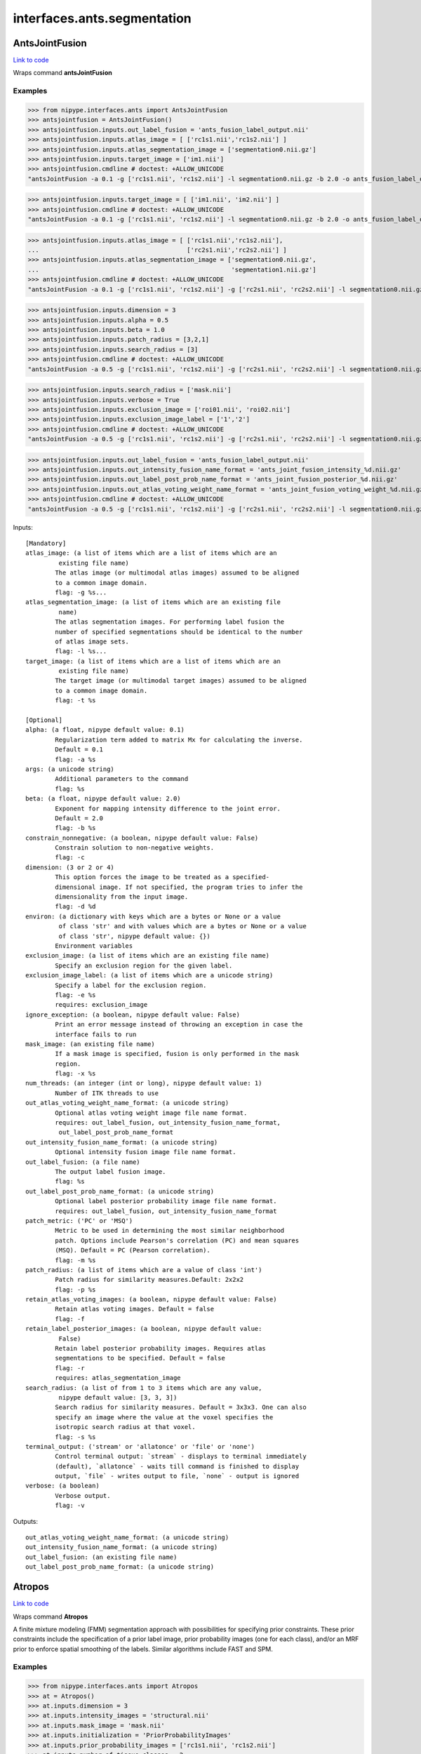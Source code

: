 .. AUTO-GENERATED FILE -- DO NOT EDIT!

interfaces.ants.segmentation
============================


.. _nipype.interfaces.ants.segmentation.AntsJointFusion:


.. index:: AntsJointFusion

AntsJointFusion
---------------

`Link to code <http://github.com/nipy/nipype/tree/ec86b7476/nipype/interfaces/ants/segmentation.py#L1071>`__

Wraps command **antsJointFusion**

Examples
~~~~~~~~

>>> from nipype.interfaces.ants import AntsJointFusion
>>> antsjointfusion = AntsJointFusion()
>>> antsjointfusion.inputs.out_label_fusion = 'ants_fusion_label_output.nii'
>>> antsjointfusion.inputs.atlas_image = [ ['rc1s1.nii','rc1s2.nii'] ]
>>> antsjointfusion.inputs.atlas_segmentation_image = ['segmentation0.nii.gz']
>>> antsjointfusion.inputs.target_image = ['im1.nii']
>>> antsjointfusion.cmdline # doctest: +ALLOW_UNICODE
"antsJointFusion -a 0.1 -g ['rc1s1.nii', 'rc1s2.nii'] -l segmentation0.nii.gz -b 2.0 -o ants_fusion_label_output.nii -s 3x3x3 -t ['im1.nii']"

>>> antsjointfusion.inputs.target_image = [ ['im1.nii', 'im2.nii'] ]
>>> antsjointfusion.cmdline # doctest: +ALLOW_UNICODE
"antsJointFusion -a 0.1 -g ['rc1s1.nii', 'rc1s2.nii'] -l segmentation0.nii.gz -b 2.0 -o ants_fusion_label_output.nii -s 3x3x3 -t ['im1.nii', 'im2.nii']"

>>> antsjointfusion.inputs.atlas_image = [ ['rc1s1.nii','rc1s2.nii'],
...                                        ['rc2s1.nii','rc2s2.nii'] ]
>>> antsjointfusion.inputs.atlas_segmentation_image = ['segmentation0.nii.gz',
...                                                    'segmentation1.nii.gz']
>>> antsjointfusion.cmdline # doctest: +ALLOW_UNICODE
"antsJointFusion -a 0.1 -g ['rc1s1.nii', 'rc1s2.nii'] -g ['rc2s1.nii', 'rc2s2.nii'] -l segmentation0.nii.gz -l segmentation1.nii.gz -b 2.0 -o ants_fusion_label_output.nii -s 3x3x3 -t ['im1.nii', 'im2.nii']"

>>> antsjointfusion.inputs.dimension = 3
>>> antsjointfusion.inputs.alpha = 0.5
>>> antsjointfusion.inputs.beta = 1.0
>>> antsjointfusion.inputs.patch_radius = [3,2,1]
>>> antsjointfusion.inputs.search_radius = [3]
>>> antsjointfusion.cmdline # doctest: +ALLOW_UNICODE
"antsJointFusion -a 0.5 -g ['rc1s1.nii', 'rc1s2.nii'] -g ['rc2s1.nii', 'rc2s2.nii'] -l segmentation0.nii.gz -l segmentation1.nii.gz -b 1.0 -d 3 -o ants_fusion_label_output.nii -p 3x2x1 -s 3 -t ['im1.nii', 'im2.nii']"

>>> antsjointfusion.inputs.search_radius = ['mask.nii']
>>> antsjointfusion.inputs.verbose = True
>>> antsjointfusion.inputs.exclusion_image = ['roi01.nii', 'roi02.nii']
>>> antsjointfusion.inputs.exclusion_image_label = ['1','2']
>>> antsjointfusion.cmdline # doctest: +ALLOW_UNICODE
"antsJointFusion -a 0.5 -g ['rc1s1.nii', 'rc1s2.nii'] -g ['rc2s1.nii', 'rc2s2.nii'] -l segmentation0.nii.gz -l segmentation1.nii.gz -b 1.0 -d 3 -e 1[roi01.nii] -e 2[roi02.nii] -o ants_fusion_label_output.nii -p 3x2x1 -s mask.nii -t ['im1.nii', 'im2.nii'] -v"

>>> antsjointfusion.inputs.out_label_fusion = 'ants_fusion_label_output.nii'
>>> antsjointfusion.inputs.out_intensity_fusion_name_format = 'ants_joint_fusion_intensity_%d.nii.gz'
>>> antsjointfusion.inputs.out_label_post_prob_name_format = 'ants_joint_fusion_posterior_%d.nii.gz'
>>> antsjointfusion.inputs.out_atlas_voting_weight_name_format = 'ants_joint_fusion_voting_weight_%d.nii.gz'
>>> antsjointfusion.cmdline # doctest: +ALLOW_UNICODE
"antsJointFusion -a 0.5 -g ['rc1s1.nii', 'rc1s2.nii'] -g ['rc2s1.nii', 'rc2s2.nii'] -l segmentation0.nii.gz -l segmentation1.nii.gz -b 1.0 -d 3 -e 1[roi01.nii] -e 2[roi02.nii]  -o [ants_fusion_label_output.nii, ants_joint_fusion_intensity_%d.nii.gz, ants_joint_fusion_posterior_%d.nii.gz, ants_joint_fusion_voting_weight_%d.nii.gz] -p 3x2x1 -s mask.nii -t ['im1.nii', 'im2.nii'] -v"

Inputs::

        [Mandatory]
        atlas_image: (a list of items which are a list of items which are an
                 existing file name)
                The atlas image (or multimodal atlas images) assumed to be aligned
                to a common image domain.
                flag: -g %s...
        atlas_segmentation_image: (a list of items which are an existing file
                 name)
                The atlas segmentation images. For performing label fusion the
                number of specified segmentations should be identical to the number
                of atlas image sets.
                flag: -l %s...
        target_image: (a list of items which are a list of items which are an
                 existing file name)
                The target image (or multimodal target images) assumed to be aligned
                to a common image domain.
                flag: -t %s

        [Optional]
        alpha: (a float, nipype default value: 0.1)
                Regularization term added to matrix Mx for calculating the inverse.
                Default = 0.1
                flag: -a %s
        args: (a unicode string)
                Additional parameters to the command
                flag: %s
        beta: (a float, nipype default value: 2.0)
                Exponent for mapping intensity difference to the joint error.
                Default = 2.0
                flag: -b %s
        constrain_nonnegative: (a boolean, nipype default value: False)
                Constrain solution to non-negative weights.
                flag: -c
        dimension: (3 or 2 or 4)
                This option forces the image to be treated as a specified-
                dimensional image. If not specified, the program tries to infer the
                dimensionality from the input image.
                flag: -d %d
        environ: (a dictionary with keys which are a bytes or None or a value
                 of class 'str' and with values which are a bytes or None or a value
                 of class 'str', nipype default value: {})
                Environment variables
        exclusion_image: (a list of items which are an existing file name)
                Specify an exclusion region for the given label.
        exclusion_image_label: (a list of items which are a unicode string)
                Specify a label for the exclusion region.
                flag: -e %s
                requires: exclusion_image
        ignore_exception: (a boolean, nipype default value: False)
                Print an error message instead of throwing an exception in case the
                interface fails to run
        mask_image: (an existing file name)
                If a mask image is specified, fusion is only performed in the mask
                region.
                flag: -x %s
        num_threads: (an integer (int or long), nipype default value: 1)
                Number of ITK threads to use
        out_atlas_voting_weight_name_format: (a unicode string)
                Optional atlas voting weight image file name format.
                requires: out_label_fusion, out_intensity_fusion_name_format,
                 out_label_post_prob_name_format
        out_intensity_fusion_name_format: (a unicode string)
                Optional intensity fusion image file name format.
        out_label_fusion: (a file name)
                The output label fusion image.
                flag: %s
        out_label_post_prob_name_format: (a unicode string)
                Optional label posterior probability image file name format.
                requires: out_label_fusion, out_intensity_fusion_name_format
        patch_metric: ('PC' or 'MSQ')
                Metric to be used in determining the most similar neighborhood
                patch. Options include Pearson's correlation (PC) and mean squares
                (MSQ). Default = PC (Pearson correlation).
                flag: -m %s
        patch_radius: (a list of items which are a value of class 'int')
                Patch radius for similarity measures.Default: 2x2x2
                flag: -p %s
        retain_atlas_voting_images: (a boolean, nipype default value: False)
                Retain atlas voting images. Default = false
                flag: -f
        retain_label_posterior_images: (a boolean, nipype default value:
                 False)
                Retain label posterior probability images. Requires atlas
                segmentations to be specified. Default = false
                flag: -r
                requires: atlas_segmentation_image
        search_radius: (a list of from 1 to 3 items which are any value,
                 nipype default value: [3, 3, 3])
                Search radius for similarity measures. Default = 3x3x3. One can also
                specify an image where the value at the voxel specifies the
                isotropic search radius at that voxel.
                flag: -s %s
        terminal_output: ('stream' or 'allatonce' or 'file' or 'none')
                Control terminal output: `stream` - displays to terminal immediately
                (default), `allatonce` - waits till command is finished to display
                output, `file` - writes output to file, `none` - output is ignored
        verbose: (a boolean)
                Verbose output.
                flag: -v

Outputs::

        out_atlas_voting_weight_name_format: (a unicode string)
        out_intensity_fusion_name_format: (a unicode string)
        out_label_fusion: (an existing file name)
        out_label_post_prob_name_format: (a unicode string)

.. _nipype.interfaces.ants.segmentation.Atropos:


.. index:: Atropos

Atropos
-------

`Link to code <http://github.com/nipy/nipype/tree/ec86b7476/nipype/interfaces/ants/segmentation.py#L64>`__

Wraps command **Atropos**

A finite mixture modeling (FMM) segmentation approach with possibilities for
specifying prior constraints. These prior constraints include the specification
of a prior label image, prior probability images (one for each class), and/or an
MRF prior to enforce spatial smoothing of the labels. Similar algorithms include
FAST and SPM.

Examples
~~~~~~~~

>>> from nipype.interfaces.ants import Atropos
>>> at = Atropos()
>>> at.inputs.dimension = 3
>>> at.inputs.intensity_images = 'structural.nii'
>>> at.inputs.mask_image = 'mask.nii'
>>> at.inputs.initialization = 'PriorProbabilityImages'
>>> at.inputs.prior_probability_images = ['rc1s1.nii', 'rc1s2.nii']
>>> at.inputs.number_of_tissue_classes = 2
>>> at.inputs.prior_weighting = 0.8
>>> at.inputs.prior_probability_threshold = 0.0000001
>>> at.inputs.likelihood_model = 'Gaussian'
>>> at.inputs.mrf_smoothing_factor = 0.2
>>> at.inputs.mrf_radius = [1, 1, 1]
>>> at.inputs.icm_use_synchronous_update = True
>>> at.inputs.maximum_number_of_icm_terations = 1
>>> at.inputs.n_iterations = 5
>>> at.inputs.convergence_threshold = 0.000001
>>> at.inputs.posterior_formulation = 'Socrates'
>>> at.inputs.use_mixture_model_proportions = True
>>> at.inputs.save_posteriors = True
>>> at.cmdline # doctest: +ALLOW_UNICODE
'Atropos --image-dimensionality 3 --icm [1,1] --initialization PriorProbabilityImages[2,priors/priorProbImages%02d.nii,0.8,1e-07] --intensity-image structural.nii --likelihood-model Gaussian --mask-image mask.nii --mrf [0.2,1x1x1] --convergence [5,1e-06] --output [structural_labeled.nii,POSTERIOR_%02d.nii.gz] --posterior-formulation Socrates[1] --use-random-seed 1'

Inputs::

        [Mandatory]
        initialization: ('Random' or 'Otsu' or 'KMeans' or
                 'PriorProbabilityImages' or 'PriorLabelImage')
                flag: %s
                requires: number_of_tissue_classes
        intensity_images: (a list of items which are an existing file name)
                flag: --intensity-image %s...
        mask_image: (an existing file name)
                flag: --mask-image %s
        number_of_tissue_classes: (an integer (int or long))

        [Optional]
        args: (a unicode string)
                Additional parameters to the command
                flag: %s
        convergence_threshold: (a float)
                requires: n_iterations
        dimension: (3 or 2 or 4, nipype default value: 3)
                image dimension (2, 3, or 4)
                flag: --image-dimensionality %d
        environ: (a dictionary with keys which are a bytes or None or a value
                 of class 'str' and with values which are a bytes or None or a value
                 of class 'str', nipype default value: {})
                Environment variables
        icm_use_synchronous_update: (a boolean)
                flag: %s
        ignore_exception: (a boolean, nipype default value: False)
                Print an error message instead of throwing an exception in case the
                interface fails to run
        likelihood_model: (a unicode string)
                flag: --likelihood-model %s
        maximum_number_of_icm_terations: (an integer (int or long))
                requires: icm_use_synchronous_update
        mrf_radius: (a list of items which are an integer (int or long))
                requires: mrf_smoothing_factor
        mrf_smoothing_factor: (a float)
                flag: %s
        n_iterations: (an integer (int or long))
                flag: %s
        num_threads: (an integer (int or long), nipype default value: 1)
                Number of ITK threads to use
        out_classified_image_name: (a file name)
                flag: %s
        output_posteriors_name_template: (a unicode string, nipype default
                 value: POSTERIOR_%02d.nii.gz)
        posterior_formulation: (a unicode string)
                flag: %s
        prior_probability_images: (a list of items which are an existing file
                 name)
        prior_probability_threshold: (a float)
                requires: prior_weighting
        prior_weighting: (a float)
        save_posteriors: (a boolean)
        terminal_output: ('stream' or 'allatonce' or 'file' or 'none')
                Control terminal output: `stream` - displays to terminal immediately
                (default), `allatonce` - waits till command is finished to display
                output, `file` - writes output to file, `none` - output is ignored
        use_mixture_model_proportions: (a boolean)
                requires: posterior_formulation
        use_random_seed: (a boolean, nipype default value: True)
                use random seed value over constant
                flag: --use-random-seed %d

Outputs::

        classified_image: (an existing file name)
        posteriors: (a list of items which are a file name)

.. _nipype.interfaces.ants.segmentation.BrainExtraction:


.. index:: BrainExtraction

BrainExtraction
---------------

`Link to code <http://github.com/nipy/nipype/tree/ec86b7476/nipype/interfaces/ants/segmentation.py#L678>`__

Wraps command **antsBrainExtraction.sh**

Examples
~~~~~~~~
>>> from nipype.interfaces.ants.segmentation import BrainExtraction
>>> brainextraction = BrainExtraction()
>>> brainextraction.inputs.dimension = 3
>>> brainextraction.inputs.anatomical_image ='T1.nii.gz'
>>> brainextraction.inputs.brain_template = 'study_template.nii.gz'
>>> brainextraction.inputs.brain_probability_mask ='ProbabilityMaskOfStudyTemplate.nii.gz'
>>> brainextraction.cmdline # doctest: +ALLOW_UNICODE
'antsBrainExtraction.sh -a T1.nii.gz -m ProbabilityMaskOfStudyTemplate.nii.gz -e study_template.nii.gz -d 3 -s nii.gz -o highres001_'

Inputs::

        [Mandatory]
        anatomical_image: (an existing file name)
                Structural image, typically T1. If more than oneanatomical image is
                specified, subsequently specifiedimages are used during the
                segmentation process. However,only the first image is used in the
                registration of priors.Our suggestion would be to specify the T1 as
                the first image.Anatomical template created using e.g. LPBA40 data
                set withbuildtemplateparallel.sh in ANTs.
                flag: -a %s
        brain_probability_mask: (an existing file name)
                Brain probability mask created using e.g. LPBA40 data set whichhave
                brain masks defined, and warped to anatomical template andaveraged
                resulting in a probability image.
                flag: -m %s
        brain_template: (an existing file name)
                Anatomical template created using e.g. LPBA40 data set
                withbuildtemplateparallel.sh in ANTs.
                flag: -e %s

        [Optional]
        args: (a unicode string)
                Additional parameters to the command
                flag: %s
        debug: (a boolean)
                If > 0, runs a faster version of the script.Only for testing.
                Implies -u 0.Requires single thread computation for complete
                reproducibility.
                flag: -z 1
        dimension: (3 or 2, nipype default value: 3)
                image dimension (2 or 3)
                flag: -d %d
        environ: (a dictionary with keys which are a bytes or None or a value
                 of class 'str' and with values which are a bytes or None or a value
                 of class 'str', nipype default value: {})
                Environment variables
        extraction_registration_mask: (an existing file name)
                Mask (defined in the template space) used during registration for
                brain extraction.To limit the metric computation to a specific
                region.
                flag: -f %s
        ignore_exception: (a boolean, nipype default value: False)
                Print an error message instead of throwing an exception in case the
                interface fails to run
        image_suffix: (a unicode string, nipype default value: nii.gz)
                any of standard ITK formats, nii.gz is default
                flag: -s %s
        keep_temporary_files: (an integer (int or long))
                Keep brain extraction/segmentation warps, etc (default = 0).
                flag: -k %d
        num_threads: (an integer (int or long), nipype default value: 1)
                Number of ITK threads to use
        out_prefix: (a unicode string, nipype default value: highres001_)
                Prefix that is prepended to all output files (default =
                highress001_)
                flag: -o %s
        terminal_output: ('stream' or 'allatonce' or 'file' or 'none')
                Control terminal output: `stream` - displays to terminal immediately
                (default), `allatonce` - waits till command is finished to display
                output, `file` - writes output to file, `none` - output is ignored
        use_floatingpoint_precision: (0 or 1)
                Use floating point precision in registrations (default = 0)
                flag: -q %d
        use_random_seeding: (0 or 1)
                Use random number generated from system clock in Atropos(default =
                1)
                flag: -u %d

Outputs::

        BrainExtractionBrain: (an existing file name)
                brain extraction image
        BrainExtractionCSF: (an existing file name)
                segmentation mask with only CSF
        BrainExtractionGM: (an existing file name)
                segmentation mask with only grey matter
        BrainExtractionInitialAffine: (an existing file name)
        BrainExtractionInitialAffineFixed: (an existing file name)
        BrainExtractionInitialAffineMoving: (an existing file name)
        BrainExtractionLaplacian: (an existing file name)
        BrainExtractionMask: (an existing file name)
                brain extraction mask
        BrainExtractionPrior0GenericAffine: (an existing file name)
        BrainExtractionPrior1InverseWarp: (an existing file name)
        BrainExtractionPrior1Warp: (an existing file name)
        BrainExtractionPriorWarped: (an existing file name)
        BrainExtractionSegmentation: (an existing file name)
                segmentation mask with CSF, GM, and WM
        BrainExtractionTemplateLaplacian: (an existing file name)
        BrainExtractionTmp: (an existing file name)
        BrainExtractionWM: (an existing file name)
                segmenration mask with only white matter
        N4Corrected0: (an existing file name)
                N4 bias field corrected image
        N4Truncated0: (an existing file name)

.. _nipype.interfaces.ants.segmentation.CorticalThickness:


.. index:: CorticalThickness

CorticalThickness
-----------------

`Link to code <http://github.com/nipy/nipype/tree/ec86b7476/nipype/interfaces/ants/segmentation.py#L494>`__

Wraps command **antsCorticalThickness.sh**

Examples
~~~~~~~~
>>> from nipype.interfaces.ants.segmentation import CorticalThickness
>>> corticalthickness = CorticalThickness()
>>> corticalthickness.inputs.dimension = 3
>>> corticalthickness.inputs.anatomical_image ='T1.nii.gz'
>>> corticalthickness.inputs.brain_template = 'study_template.nii.gz'
>>> corticalthickness.inputs.brain_probability_mask ='ProbabilityMaskOfStudyTemplate.nii.gz'
>>> corticalthickness.inputs.segmentation_priors = ['BrainSegmentationPrior01.nii.gz',
...                                                 'BrainSegmentationPrior02.nii.gz',
...                                                 'BrainSegmentationPrior03.nii.gz',
...                                                 'BrainSegmentationPrior04.nii.gz']
>>> corticalthickness.inputs.t1_registration_template = 'brain_study_template.nii.gz'
>>> corticalthickness.cmdline # doctest: +ALLOW_UNICODE
'antsCorticalThickness.sh -a T1.nii.gz -m ProbabilityMaskOfStudyTemplate.nii.gz -e study_template.nii.gz -d 3 -s nii.gz -o antsCT_ -p nipype_priors/BrainSegmentationPrior%02d.nii.gz -t brain_study_template.nii.gz'

Inputs::

        [Mandatory]
        anatomical_image: (an existing file name)
                Structural *intensity* image, typically T1.If more than one
                anatomical image is specified,subsequently specified images are used
                during thesegmentation process. However, only the firstimage is used
                in the registration of priors.Our suggestion would be to specify the
                T1as the first image.
                flag: -a %s
        brain_probability_mask: (an existing file name)
                brain probability mask in template space
                flag: -m %s
        brain_template: (an existing file name)
                Anatomical *intensity* template (possibly created using apopulation
                data set with buildtemplateparallel.sh in ANTs).This template is
                *not* skull-stripped.
                flag: -e %s
        segmentation_priors: (a list of items which are an existing file
                 name)
                flag: -p %s
        t1_registration_template: (an existing file name)
                Anatomical *intensity* template(assumed to be skull-stripped). A
                commoncase would be where this would be the sametemplate as
                specified in the -e option whichis not skull stripped.
                flag: -t %s

        [Optional]
        args: (a unicode string)
                Additional parameters to the command
                flag: %s
        b_spline_smoothing: (a boolean)
                Use B-spline SyN for registrations and B-splineexponential mapping
                in DiReCT.
                flag: -v
        cortical_label_image: (an existing file name)
                Cortical ROI labels to use as a prior for ATITH.
        debug: (a boolean)
                If > 0, runs a faster version of the script.Only for testing.
                Implies -u 0.Requires single thread computation for complete
                reproducibility.
                flag: -z 1
        dimension: (3 or 2, nipype default value: 3)
                image dimension (2 or 3)
                flag: -d %d
        environ: (a dictionary with keys which are a bytes or None or a value
                 of class 'str' and with values which are a bytes or None or a value
                 of class 'str', nipype default value: {})
                Environment variables
        extraction_registration_mask: (an existing file name)
                Mask (defined in the template space) used during registration for
                brain extraction.
                flag: -f %s
        ignore_exception: (a boolean, nipype default value: False)
                Print an error message instead of throwing an exception in case the
                interface fails to run
        image_suffix: (a unicode string, nipype default value: nii.gz)
                any of standard ITK formats, nii.gz is default
                flag: -s %s
        keep_temporary_files: (an integer (int or long))
                Keep brain extraction/segmentation warps, etc (default = 0).
                flag: -k %d
        label_propagation: (a unicode string)
                Incorporate a distance prior one the posterior formulation. Should
                beof the form 'label[lambda,boundaryProbability]' where labelis a
                value of 1,2,3,... denoting label ID. The labelprobability for
                anything outside the current label = boundaryProbability * exp(
                -lambda * distanceFromBoundary )Intuitively, smaller lambda values
                will increase the spatial capturerange of the distance prior. To
                apply to all label values, simply omitspecifying the label, i.e. -l
                [lambda,boundaryProbability].
                flag: -l %s
        max_iterations: (an integer (int or long))
                ANTS registration max iterations(default = 100x100x70x20)
                flag: -i %d
        num_threads: (an integer (int or long), nipype default value: 1)
                Number of ITK threads to use
        out_prefix: (a unicode string, nipype default value: antsCT_)
                Prefix that is prepended to all output files (default = antsCT_)
                flag: -o %s
        posterior_formulation: (a unicode string)
                Atropos posterior formulation and whether or notto use mixture model
                proportions.e.g 'Socrates[1]' (default) or 'Aristotle[1]'.Choose the
                latter if youwant use the distance priors (see also the -l optionfor
                label propagation control).
                flag: -b %s
        prior_segmentation_weight: (a float)
                Atropos spatial prior *probability* weight forthe segmentation
                flag: -w %f
        quick_registration: (a boolean)
                If = 1, use antsRegistrationSyNQuick.sh as the basis for
                registrationduring brain extraction, brain segmentation,
                and(optional) normalization to a template.Otherwise use
                antsRegistrationSyN.sh (default = 0).
                flag: -q 1
        segmentation_iterations: (an integer (int or long))
                N4 -> Atropos -> N4 iterations during segmentation(default = 3)
                flag: -n %d
        terminal_output: ('stream' or 'allatonce' or 'file' or 'none')
                Control terminal output: `stream` - displays to terminal immediately
                (default), `allatonce` - waits till command is finished to display
                output, `file` - writes output to file, `none` - output is ignored
        use_floatingpoint_precision: (0 or 1)
                Use floating point precision in registrations (default = 0)
                flag: -j %d
        use_random_seeding: (0 or 1)
                Use random number generated from system clock in Atropos(default =
                1)
                flag: -u %d

Outputs::

        BrainExtractionMask: (an existing file name)
                brain extraction mask
        BrainSegmentation: (an existing file name)
                brain segmentaion image
        BrainSegmentationN4: (an existing file name)
                N4 corrected image
        BrainSegmentationPosteriors: (a list of items which are an existing
                 file name)
                Posterior probability images
        BrainVolumes: (an existing file name)
                Brain volumes as text
        CorticalThickness: (an existing file name)
                cortical thickness file
        CorticalThicknessNormedToTemplate: (an existing file name)
                Normalized cortical thickness
        SubjectToTemplate0GenericAffine: (an existing file name)
                Template to subject inverse affine
        SubjectToTemplate1Warp: (an existing file name)
                Template to subject inverse warp
        SubjectToTemplateLogJacobian: (an existing file name)
                Template to subject log jacobian
        TemplateToSubject0Warp: (an existing file name)
                Template to subject warp
        TemplateToSubject1GenericAffine: (an existing file name)
                Template to subject affine

.. _nipype.interfaces.ants.segmentation.DenoiseImage:


.. index:: DenoiseImage

DenoiseImage
------------

`Link to code <http://github.com/nipy/nipype/tree/ec86b7476/nipype/interfaces/ants/segmentation.py#L956>`__

Wraps command **DenoiseImage**

Examples
~~~~~~~~
>>> import copy
>>> from nipype.interfaces.ants import DenoiseImage
>>> denoise = DenoiseImage()
>>> denoise.inputs.dimension = 3
>>> denoise.inputs.input_image = 'im1.nii'
>>> denoise.cmdline # doctest: +ALLOW_UNICODE
'DenoiseImage -d 3 -i im1.nii -n Gaussian -o im1_noise_corrected.nii -s 1'

>>> denoise_2 = copy.deepcopy(denoise)
>>> denoise_2.inputs.output_image = 'output_corrected_image.nii.gz'
>>> denoise_2.inputs.noise_model = 'Rician'
>>> denoise_2.inputs.shrink_factor = 2
>>> denoise_2.cmdline # doctest: +ALLOW_UNICODE
'DenoiseImage -d 3 -i im1.nii -n Rician -o output_corrected_image.nii.gz -s 2'

>>> denoise_3 = DenoiseImage()
>>> denoise_3.inputs.input_image = 'im1.nii'
>>> denoise_3.inputs.save_noise = True
>>> denoise_3.cmdline # doctest: +ALLOW_UNICODE
'DenoiseImage -i im1.nii -n Gaussian -o [ im1_noise_corrected.nii, im1_noise.nii ] -s 1'

Inputs::

        [Mandatory]
        input_image: (an existing file name)
                A scalar image is expected as input for noise correction.
                flag: -i %s
        save_noise: (a boolean, nipype default value: False)
                True if the estimated noise should be saved to file.
                mutually_exclusive: noise_image

        [Optional]
        args: (a unicode string)
                Additional parameters to the command
                flag: %s
        dimension: (2 or 3 or 4)
                This option forces the image to be treated as a specified-
                dimensional image. If not specified, the program tries to infer the
                dimensionality from the input image.
                flag: -d %d
        environ: (a dictionary with keys which are a bytes or None or a value
                 of class 'str' and with values which are a bytes or None or a value
                 of class 'str', nipype default value: {})
                Environment variables
        ignore_exception: (a boolean, nipype default value: False)
                Print an error message instead of throwing an exception in case the
                interface fails to run
        noise_image: (a file name)
                Filename for the estimated noise.
        noise_model: ('Gaussian' or 'Rician', nipype default value: Gaussian)
                Employ a Rician or Gaussian noise model.
                flag: -n %s
        num_threads: (an integer (int or long), nipype default value: 1)
                Number of ITK threads to use
        output_image: (a file name)
                The output consists of the noise corrected version of the input
                image.
                flag: -o %s
        shrink_factor: (an integer (int or long), nipype default value: 1)
                Running noise correction on large images can be time consuming. To
                lessen computation time, the input image can be resampled. The
                shrink factor, specified as a single integer, describes this
                resampling. Shrink factor = 1 is the default.
                flag: -s %s
        terminal_output: ('stream' or 'allatonce' or 'file' or 'none')
                Control terminal output: `stream` - displays to terminal immediately
                (default), `allatonce` - waits till command is finished to display
                output, `file` - writes output to file, `none` - output is ignored
        verbose: (a boolean)
                Verbose output.
                flag: -v

Outputs::

        noise_image: (a file name)
        output_image: (an existing file name)

.. _nipype.interfaces.ants.segmentation.JointFusion:


.. index:: JointFusion

JointFusion
-----------

`Link to code <http://github.com/nipy/nipype/tree/ec86b7476/nipype/interfaces/ants/segmentation.py#L861>`__

Wraps command **jointfusion**

Examples
~~~~~~~~

>>> from nipype.interfaces.ants import JointFusion
>>> at = JointFusion()
>>> at.inputs.dimension = 3
>>> at.inputs.modalities = 1
>>> at.inputs.method = 'Joint[0.1,2]'
>>> at.inputs.output_label_image ='fusion_labelimage_output.nii'
>>> at.inputs.warped_intensity_images = ['im1.nii',
...                                      'im2.nii',
...                                      'im3.nii']
>>> at.inputs.warped_label_images = ['segmentation0.nii.gz',
...                                  'segmentation1.nii.gz',
...                                  'segmentation1.nii.gz']
>>> at.inputs.target_image = 'T1.nii'
>>> at.cmdline # doctest: +ALLOW_UNICODE
'jointfusion 3 1 -m Joint[0.1,2] -tg T1.nii -g im1.nii -g im2.nii -g im3.nii -l segmentation0.nii.gz -l segmentation1.nii.gz -l segmentation1.nii.gz fusion_labelimage_output.nii'

>>> at.inputs.method = 'Joint'
>>> at.inputs.alpha = 0.5
>>> at.inputs.beta = 1
>>> at.inputs.patch_radius = [3,2,1]
>>> at.inputs.search_radius = [1,2,3]
>>> at.cmdline # doctest: +ALLOW_UNICODE
'jointfusion 3 1 -m Joint[0.5,1] -rp 3x2x1 -rs 1x2x3 -tg T1.nii -g im1.nii -g im2.nii -g im3.nii -l segmentation0.nii.gz -l segmentation1.nii.gz -l segmentation1.nii.gz fusion_labelimage_output.nii'

Inputs::

        [Mandatory]
        dimension: (3 or 2 or 4, nipype default value: 3)
                image dimension (2, 3, or 4)
                flag: %d, position: 0
        modalities: (an integer (int or long))
                Number of modalities or features
                flag: %d, position: 1
        output_label_image: (a file name)
                Output fusion label map image
                flag: %s, position: -1
        target_image: (a list of items which are an existing file name)
                Target image(s)
                flag: -tg %s...
        warped_intensity_images: (a list of items which are an existing file
                 name)
                Warped atlas images
                flag: -g %s...
        warped_label_images: (a list of items which are an existing file
                 name)
                Warped atlas segmentations
                flag: -l %s...

        [Optional]
        alpha: (a float, nipype default value: 0.0)
                Regularization term added to matrix Mx for inverse
                requires: method
        args: (a unicode string)
                Additional parameters to the command
                flag: %s
        atlas_group_id: (a list of items which are a value of class 'int')
                Assign a group ID for each atlas
                flag: -gp %d...
        atlas_group_weights: (a list of items which are a value of class
                 'int')
                Assign the voting weights to each atlas group
                flag: -gpw %d...
        beta: (an integer (int or long), nipype default value: 0)
                Exponent for mapping intensity difference to joint error
                requires: method
        environ: (a dictionary with keys which are a bytes or None or a value
                 of class 'str' and with values which are a bytes or None or a value
                 of class 'str', nipype default value: {})
                Environment variables
        exclusion_region: (an existing file name)
                Specify an exclusion region for the given label.
                flag: -x %s
        ignore_exception: (a boolean, nipype default value: False)
                Print an error message instead of throwing an exception in case the
                interface fails to run
        method: (a unicode string, nipype default value: )
                Select voting method. Options: Joint (Joint Label Fusion). May be
                followed by optional parameters in brackets, e.g., -m Joint[0.1,2]
                flag: -m %s
        num_threads: (an integer (int or long), nipype default value: 1)
                Number of ITK threads to use
        patch_radius: (a list of items which are a value of class 'int')
                Patch radius for similarity measures, scalar or vector. Default:
                2x2x2
                flag: -rp %s
        search_radius: (a list of items which are a value of class 'int')
                Local search radius. Default: 3x3x3
                flag: -rs %s
        terminal_output: ('stream' or 'allatonce' or 'file' or 'none')
                Control terminal output: `stream` - displays to terminal immediately
                (default), `allatonce` - waits till command is finished to display
                output, `file` - writes output to file, `none` - output is ignored

Outputs::

        output_label_image: (an existing file name)

.. _nipype.interfaces.ants.segmentation.KellyKapowski:


.. index:: KellyKapowski

KellyKapowski
-------------

`Link to code <http://github.com/nipy/nipype/tree/ec86b7476/nipype/interfaces/ants/segmentation.py#L1282>`__

Wraps command **KellyKapowski**

Nipype Interface to ANTs' KellyKapowski, also known as DiReCT.

DiReCT is a registration based estimate of cortical thickness. It was published
in S. R. Das, B. B. Avants, M. Grossman, and J. C. Gee, Registration based
cortical thickness measurement, Neuroimage 2009, 45:867--879.

Examples
~~~~~~~~
>>> from nipype.interfaces.ants.segmentation import KellyKapowski
>>> kk = KellyKapowski()
>>> kk.inputs.dimension = 3
>>> kk.inputs.segmentation_image = "segmentation0.nii.gz"
>>> kk.inputs.convergence = "[45,0.0,10]"
>>> kk.inputs.gradient_step = 0.025
>>> kk.inputs.smoothing_variance = 1.0
>>> kk.inputs.smoothing_velocity_field = 1.5
>>> #kk.inputs.use_bspline_smoothing = False
>>> kk.inputs.number_integration_points = 10
>>> kk.inputs.thickness_prior_estimate = 10
>>> kk.cmdline # doctest: +ALLOW_UNICODE
u'KellyKapowski --convergence "[45,0.0,10]" --output "[segmentation0_cortical_thickness.nii.gz,segmentation0_warped_white_matter.nii.gz]" --image-dimensionality 3 --gradient-step 0.025000 --number-of-integration-points 10 --segmentation-image "[segmentation0.nii.gz,2,3]" --smoothing-variance 1.000000 --smoothing-velocity-field-parameter 1.500000 --thickness-prior-estimate 10.000000'

Inputs::

        [Mandatory]
        segmentation_image: (an existing file name)
                A segmentation image must be supplied labeling the gray and white
                matters.
                Default values = 2 and 3, respectively.
                flag: --segmentation-image "%s"

        [Optional]
        args: (a unicode string)
                Additional parameters to the command
                flag: %s
        convergence: (a unicode string, nipype default value: )
                Convergence is determined by fitting a line to the normalized energy
                profile of
                the last N iterations (where N is specified by the window size) and
                determining
                the slope which is then compared with the convergence threshold.
                flag: --convergence "%s"
        cortical_thickness: (a file name)
                Filename for the cortical thickness.
                flag: --output "%s"
        dimension: (3 or 2, nipype default value: 3)
                image dimension (2 or 3)
                flag: --image-dimensionality %d
        environ: (a dictionary with keys which are a bytes or None or a value
                 of class 'str' and with values which are a bytes or None or a value
                 of class 'str', nipype default value: {})
                Environment variables
        gradient_step: (a float, nipype default value: 0.025)
                Gradient step size for the optimization.
                flag: --gradient-step %f
        gray_matter_label: (an integer (int or long), nipype default value:
                 2)
                The label value for the gray matter label in the segmentation_image.
        gray_matter_prob_image: (an existing file name)
                In addition to the segmentation image, a gray matter probability
                image can be
                used. If no such image is supplied, one is created using the
                segmentation image
                and a variance of 1.0 mm.
                flag: --gray-matter-probability-image "%s"
        ignore_exception: (a boolean, nipype default value: False)
                Print an error message instead of throwing an exception in case the
                interface fails to run
        max_invert_displacement_field_iters: (an integer (int or long))
                Maximum number of iterations for estimating the invert
                displacement field.
                flag: --maximum-number-of-invert-displacement-field-iterations %d
        num_threads: (an integer (int or long), nipype default value: 1)
                Number of ITK threads to use
        number_integration_points: (an integer (int or long))
                Number of compositions of the diffeomorphism per iteration.
                flag: --number-of-integration-points %d
        smoothing_variance: (a float)
                Defines the Gaussian smoothing of the hit and total images.
                flag: --smoothing-variance %f
        smoothing_velocity_field: (a float)
                Defines the Gaussian smoothing of the velocity field (default =
                1.5).
                If the b-spline smoothing option is chosen, then this defines the
                isotropic mesh spacing for the smoothing spline (default = 15).
                flag: --smoothing-velocity-field-parameter %f
        terminal_output: ('stream' or 'allatonce' or 'file' or 'none')
                Control terminal output: `stream` - displays to terminal immediately
                (default), `allatonce` - waits till command is finished to display
                output, `file` - writes output to file, `none` - output is ignored
        thickness_prior_estimate: (a float, nipype default value: 10)
                Provides a prior constraint on the final thickness measurement in
                mm.
                flag: --thickness-prior-estimate %f
        thickness_prior_image: (an existing file name)
                An image containing spatially varying prior thickness values.
                flag: --thickness-prior-image "%s"
        use_bspline_smoothing: (a boolean)
                Sets the option for B-spline smoothing of the velocity field.
                flag: --use-bspline-smoothing 1
        warped_white_matter: (a file name)
                Filename for the warped white matter file.
        white_matter_label: (an integer (int or long), nipype default value:
                 3)
                The label value for the white matter label in the
                segmentation_image.
        white_matter_prob_image: (an existing file name)
                In addition to the segmentation image, a white matter probability
                image can be
                used. If no such image is supplied, one is created using the
                segmentation image
                and a variance of 1.0 mm.
                flag: --white-matter-probability-image "%s"

Outputs::

        cortical_thickness: (a file name)
                A thickness map defined in the segmented gray matter.
        warped_white_matter: (a file name)
                A warped white matter image.

References::
None

.. _nipype.interfaces.ants.segmentation.LaplacianThickness:


.. index:: LaplacianThickness

LaplacianThickness
------------------

`Link to code <http://github.com/nipy/nipype/tree/ec86b7476/nipype/interfaces/ants/segmentation.py#L201>`__

Wraps command **LaplacianThickness**

Calculates the cortical thickness from an anatomical image

Examples
~~~~~~~~

>>> from nipype.interfaces.ants import LaplacianThickness
>>> cort_thick = LaplacianThickness()
>>> cort_thick.inputs.input_wm = 'white_matter.nii.gz'
>>> cort_thick.inputs.input_gm = 'gray_matter.nii.gz'
>>> cort_thick.inputs.output_image = 'output_thickness.nii.gz'
>>> cort_thick.cmdline # doctest: +ALLOW_UNICODE
'LaplacianThickness white_matter.nii.gz gray_matter.nii.gz output_thickness.nii.gz'

Inputs::

        [Mandatory]
        input_gm: (a file name)
                gray matter segmentation image
                flag: %s, position: 2
        input_wm: (a file name)
                white matter segmentation image
                flag: %s, position: 1

        [Optional]
        args: (a unicode string)
                Additional parameters to the command
                flag: %s
        dT: (a float)
                flag: dT=%d, position: 6
        environ: (a dictionary with keys which are a bytes or None or a value
                 of class 'str' and with values which are a bytes or None or a value
                 of class 'str', nipype default value: {})
                Environment variables
        ignore_exception: (a boolean, nipype default value: False)
                Print an error message instead of throwing an exception in case the
                interface fails to run
        num_threads: (an integer (int or long), nipype default value: 1)
                Number of ITK threads to use
        opt_tolerance: (a float)
                flag: optional-laplacian-tolerance=%d, position: 8
        output_image: (a file name)
                name of output file
                flag: %s, position: 3
        prior_thickness: (a float)
                flag: priorthickval=%d, position: 5
        smooth_param: (a float)
                flag: smoothparam=%d, position: 4
        sulcus_prior: (a boolean)
                flag: use-sulcus-prior, position: 7
        terminal_output: ('stream' or 'allatonce' or 'file' or 'none')
                Control terminal output: `stream` - displays to terminal immediately
                (default), `allatonce` - waits till command is finished to display
                output, `file` - writes output to file, `none` - output is ignored

Outputs::

        output_image: (an existing file name)
                Cortical thickness

.. _nipype.interfaces.ants.segmentation.N4BiasFieldCorrection:


.. index:: N4BiasFieldCorrection

N4BiasFieldCorrection
---------------------

`Link to code <http://github.com/nipy/nipype/tree/ec86b7476/nipype/interfaces/ants/segmentation.py#L269>`__

Wraps command **N4BiasFieldCorrection**

N4 is a variant of the popular N3 (nonparameteric nonuniform normalization)
retrospective bias correction algorithm. Based on the assumption that the
corruption of the low frequency bias field can be modeled as a convolution of
the intensity histogram by a Gaussian, the basic algorithmic protocol is to
iterate between deconvolving the intensity histogram by a Gaussian, remapping
the intensities, and then spatially smoothing this result by a B-spline modeling
of the bias field itself. The modifications from and improvements obtained over
the original N3 algorithm are described in [Tustison2010]_.

.. [Tustison2010] N. Tustison et al.,
  N4ITK: Improved N3 Bias Correction, IEEE Transactions on Medical Imaging,
  29(6):1310-1320, June 2010.

Examples
~~~~~~~~

>>> import copy
>>> from nipype.interfaces.ants import N4BiasFieldCorrection
>>> n4 = N4BiasFieldCorrection()
>>> n4.inputs.dimension = 3
>>> n4.inputs.input_image = 'structural.nii'
>>> n4.inputs.bspline_fitting_distance = 300
>>> n4.inputs.shrink_factor = 3
>>> n4.inputs.n_iterations = [50,50,30,20]
>>> n4.cmdline # doctest: +ALLOW_UNICODE
'N4BiasFieldCorrection --bspline-fitting [ 300 ] -d 3 --input-image structural.nii --convergence [ 50x50x30x20 ] --output structural_corrected.nii --shrink-factor 3'

>>> n4_2 = copy.deepcopy(n4)
>>> n4_2.inputs.convergence_threshold = 1e-6
>>> n4_2.cmdline # doctest: +ALLOW_UNICODE
'N4BiasFieldCorrection --bspline-fitting [ 300 ] -d 3 --input-image structural.nii --convergence [ 50x50x30x20, 1e-06 ] --output structural_corrected.nii --shrink-factor 3'

>>> n4_3 = copy.deepcopy(n4_2)
>>> n4_3.inputs.bspline_order = 5
>>> n4_3.cmdline # doctest: +ALLOW_UNICODE
'N4BiasFieldCorrection --bspline-fitting [ 300, 5 ] -d 3 --input-image structural.nii --convergence [ 50x50x30x20, 1e-06 ] --output structural_corrected.nii --shrink-factor 3'

>>> n4_4 = N4BiasFieldCorrection()
>>> n4_4.inputs.input_image = 'structural.nii'
>>> n4_4.inputs.save_bias = True
>>> n4_4.inputs.dimension = 3
>>> n4_4.cmdline # doctest: +ALLOW_UNICODE
'N4BiasFieldCorrection -d 3 --input-image structural.nii --output [ structural_corrected.nii, structural_bias.nii ]'

Inputs::

        [Mandatory]
        input_image: (a file name)
                image to apply transformation to (generally a coregistered
                functional)
                flag: --input-image %s
        save_bias: (a boolean, nipype default value: False)
                True if the estimated bias should be saved to file.
                mutually_exclusive: bias_image

        [Optional]
        args: (a unicode string)
                Additional parameters to the command
                flag: %s
        bias_image: (a file name)
                Filename for the estimated bias.
        bspline_fitting_distance: (a float)
                flag: --bspline-fitting %s
        bspline_order: (an integer (int or long))
                requires: bspline_fitting_distance
        convergence_threshold: (a float)
                requires: n_iterations
        dimension: (3 or 2, nipype default value: 3)
                image dimension (2 or 3)
                flag: -d %d
        environ: (a dictionary with keys which are a bytes or None or a value
                 of class 'str' and with values which are a bytes or None or a value
                 of class 'str', nipype default value: {})
                Environment variables
        ignore_exception: (a boolean, nipype default value: False)
                Print an error message instead of throwing an exception in case the
                interface fails to run
        mask_image: (a file name)
                flag: --mask-image %s
        n_iterations: (a list of items which are an integer (int or long))
                flag: --convergence %s
        num_threads: (an integer (int or long), nipype default value: 1)
                Number of ITK threads to use
        output_image: (a unicode string)
                output file name
                flag: --output %s
        shrink_factor: (an integer (int or long))
                flag: --shrink-factor %d
        terminal_output: ('stream' or 'allatonce' or 'file' or 'none')
                Control terminal output: `stream` - displays to terminal immediately
                (default), `allatonce` - waits till command is finished to display
                output, `file` - writes output to file, `none` - output is ignored
        weight_image: (a file name)
                flag: --weight-image %s

Outputs::

        bias_image: (an existing file name)
                Estimated bias
        output_image: (an existing file name)
                Warped image

.. _nipype.interfaces.ants.segmentation.antsBrainExtraction:


.. index:: antsBrainExtraction

antsBrainExtraction
-------------------

`Link to code <http://github.com/nipy/nipype/tree/ec86b7476/nipype/interfaces/ants/segmentation.py#L809>`__

Wraps command **antsBrainExtraction.sh**


Inputs::

        [Mandatory]
        anatomical_image: (an existing file name)
                Structural image, typically T1. If more than oneanatomical image is
                specified, subsequently specifiedimages are used during the
                segmentation process. However,only the first image is used in the
                registration of priors.Our suggestion would be to specify the T1 as
                the first image.Anatomical template created using e.g. LPBA40 data
                set withbuildtemplateparallel.sh in ANTs.
                flag: -a %s
        brain_probability_mask: (an existing file name)
                Brain probability mask created using e.g. LPBA40 data set whichhave
                brain masks defined, and warped to anatomical template andaveraged
                resulting in a probability image.
                flag: -m %s
        brain_template: (an existing file name)
                Anatomical template created using e.g. LPBA40 data set
                withbuildtemplateparallel.sh in ANTs.
                flag: -e %s

        [Optional]
        args: (a unicode string)
                Additional parameters to the command
                flag: %s
        debug: (a boolean)
                If > 0, runs a faster version of the script.Only for testing.
                Implies -u 0.Requires single thread computation for complete
                reproducibility.
                flag: -z 1
        dimension: (3 or 2, nipype default value: 3)
                image dimension (2 or 3)
                flag: -d %d
        environ: (a dictionary with keys which are a bytes or None or a value
                 of class 'str' and with values which are a bytes or None or a value
                 of class 'str', nipype default value: {})
                Environment variables
        extraction_registration_mask: (an existing file name)
                Mask (defined in the template space) used during registration for
                brain extraction.To limit the metric computation to a specific
                region.
                flag: -f %s
        ignore_exception: (a boolean, nipype default value: False)
                Print an error message instead of throwing an exception in case the
                interface fails to run
        image_suffix: (a unicode string, nipype default value: nii.gz)
                any of standard ITK formats, nii.gz is default
                flag: -s %s
        keep_temporary_files: (an integer (int or long))
                Keep brain extraction/segmentation warps, etc (default = 0).
                flag: -k %d
        num_threads: (an integer (int or long), nipype default value: 1)
                Number of ITK threads to use
        out_prefix: (a unicode string, nipype default value: highres001_)
                Prefix that is prepended to all output files (default =
                highress001_)
                flag: -o %s
        terminal_output: ('stream' or 'allatonce' or 'file' or 'none')
                Control terminal output: `stream` - displays to terminal immediately
                (default), `allatonce` - waits till command is finished to display
                output, `file` - writes output to file, `none` - output is ignored
        use_floatingpoint_precision: (0 or 1)
                Use floating point precision in registrations (default = 0)
                flag: -q %d
        use_random_seeding: (0 or 1)
                Use random number generated from system clock in Atropos(default =
                1)
                flag: -u %d

Outputs::

        BrainExtractionBrain: (an existing file name)
                brain extraction image
        BrainExtractionCSF: (an existing file name)
                segmentation mask with only CSF
        BrainExtractionGM: (an existing file name)
                segmentation mask with only grey matter
        BrainExtractionInitialAffine: (an existing file name)
        BrainExtractionInitialAffineFixed: (an existing file name)
        BrainExtractionInitialAffineMoving: (an existing file name)
        BrainExtractionLaplacian: (an existing file name)
        BrainExtractionMask: (an existing file name)
                brain extraction mask
        BrainExtractionPrior0GenericAffine: (an existing file name)
        BrainExtractionPrior1InverseWarp: (an existing file name)
        BrainExtractionPrior1Warp: (an existing file name)
        BrainExtractionPriorWarped: (an existing file name)
        BrainExtractionSegmentation: (an existing file name)
                segmentation mask with CSF, GM, and WM
        BrainExtractionTemplateLaplacian: (an existing file name)
        BrainExtractionTmp: (an existing file name)
        BrainExtractionWM: (an existing file name)
                segmenration mask with only white matter
        N4Corrected0: (an existing file name)
                N4 bias field corrected image
        N4Truncated0: (an existing file name)

.. _nipype.interfaces.ants.segmentation.antsCorticalThickness:


.. index:: antsCorticalThickness

antsCorticalThickness
---------------------

`Link to code <http://github.com/nipy/nipype/tree/ec86b7476/nipype/interfaces/ants/segmentation.py#L607>`__

Wraps command **antsCorticalThickness.sh**


Inputs::

        [Mandatory]
        anatomical_image: (an existing file name)
                Structural *intensity* image, typically T1.If more than one
                anatomical image is specified,subsequently specified images are used
                during thesegmentation process. However, only the firstimage is used
                in the registration of priors.Our suggestion would be to specify the
                T1as the first image.
                flag: -a %s
        brain_probability_mask: (an existing file name)
                brain probability mask in template space
                flag: -m %s
        brain_template: (an existing file name)
                Anatomical *intensity* template (possibly created using apopulation
                data set with buildtemplateparallel.sh in ANTs).This template is
                *not* skull-stripped.
                flag: -e %s
        segmentation_priors: (a list of items which are an existing file
                 name)
                flag: -p %s
        t1_registration_template: (an existing file name)
                Anatomical *intensity* template(assumed to be skull-stripped). A
                commoncase would be where this would be the sametemplate as
                specified in the -e option whichis not skull stripped.
                flag: -t %s

        [Optional]
        args: (a unicode string)
                Additional parameters to the command
                flag: %s
        b_spline_smoothing: (a boolean)
                Use B-spline SyN for registrations and B-splineexponential mapping
                in DiReCT.
                flag: -v
        cortical_label_image: (an existing file name)
                Cortical ROI labels to use as a prior for ATITH.
        debug: (a boolean)
                If > 0, runs a faster version of the script.Only for testing.
                Implies -u 0.Requires single thread computation for complete
                reproducibility.
                flag: -z 1
        dimension: (3 or 2, nipype default value: 3)
                image dimension (2 or 3)
                flag: -d %d
        environ: (a dictionary with keys which are a bytes or None or a value
                 of class 'str' and with values which are a bytes or None or a value
                 of class 'str', nipype default value: {})
                Environment variables
        extraction_registration_mask: (an existing file name)
                Mask (defined in the template space) used during registration for
                brain extraction.
                flag: -f %s
        ignore_exception: (a boolean, nipype default value: False)
                Print an error message instead of throwing an exception in case the
                interface fails to run
        image_suffix: (a unicode string, nipype default value: nii.gz)
                any of standard ITK formats, nii.gz is default
                flag: -s %s
        keep_temporary_files: (an integer (int or long))
                Keep brain extraction/segmentation warps, etc (default = 0).
                flag: -k %d
        label_propagation: (a unicode string)
                Incorporate a distance prior one the posterior formulation. Should
                beof the form 'label[lambda,boundaryProbability]' where labelis a
                value of 1,2,3,... denoting label ID. The labelprobability for
                anything outside the current label = boundaryProbability * exp(
                -lambda * distanceFromBoundary )Intuitively, smaller lambda values
                will increase the spatial capturerange of the distance prior. To
                apply to all label values, simply omitspecifying the label, i.e. -l
                [lambda,boundaryProbability].
                flag: -l %s
        max_iterations: (an integer (int or long))
                ANTS registration max iterations(default = 100x100x70x20)
                flag: -i %d
        num_threads: (an integer (int or long), nipype default value: 1)
                Number of ITK threads to use
        out_prefix: (a unicode string, nipype default value: antsCT_)
                Prefix that is prepended to all output files (default = antsCT_)
                flag: -o %s
        posterior_formulation: (a unicode string)
                Atropos posterior formulation and whether or notto use mixture model
                proportions.e.g 'Socrates[1]' (default) or 'Aristotle[1]'.Choose the
                latter if youwant use the distance priors (see also the -l optionfor
                label propagation control).
                flag: -b %s
        prior_segmentation_weight: (a float)
                Atropos spatial prior *probability* weight forthe segmentation
                flag: -w %f
        quick_registration: (a boolean)
                If = 1, use antsRegistrationSyNQuick.sh as the basis for
                registrationduring brain extraction, brain segmentation,
                and(optional) normalization to a template.Otherwise use
                antsRegistrationSyN.sh (default = 0).
                flag: -q 1
        segmentation_iterations: (an integer (int or long))
                N4 -> Atropos -> N4 iterations during segmentation(default = 3)
                flag: -n %d
        terminal_output: ('stream' or 'allatonce' or 'file' or 'none')
                Control terminal output: `stream` - displays to terminal immediately
                (default), `allatonce` - waits till command is finished to display
                output, `file` - writes output to file, `none` - output is ignored
        use_floatingpoint_precision: (0 or 1)
                Use floating point precision in registrations (default = 0)
                flag: -j %d
        use_random_seeding: (0 or 1)
                Use random number generated from system clock in Atropos(default =
                1)
                flag: -u %d

Outputs::

        BrainExtractionMask: (an existing file name)
                brain extraction mask
        BrainSegmentation: (an existing file name)
                brain segmentaion image
        BrainSegmentationN4: (an existing file name)
                N4 corrected image
        BrainSegmentationPosteriors: (a list of items which are an existing
                 file name)
                Posterior probability images
        BrainVolumes: (an existing file name)
                Brain volumes as text
        CorticalThickness: (an existing file name)
                cortical thickness file
        CorticalThicknessNormedToTemplate: (an existing file name)
                Normalized cortical thickness
        SubjectToTemplate0GenericAffine: (an existing file name)
                Template to subject inverse affine
        SubjectToTemplate1Warp: (an existing file name)
                Template to subject inverse warp
        SubjectToTemplateLogJacobian: (an existing file name)
                Template to subject log jacobian
        TemplateToSubject0Warp: (an existing file name)
                Template to subject warp
        TemplateToSubject1GenericAffine: (an existing file name)
                Template to subject affine
